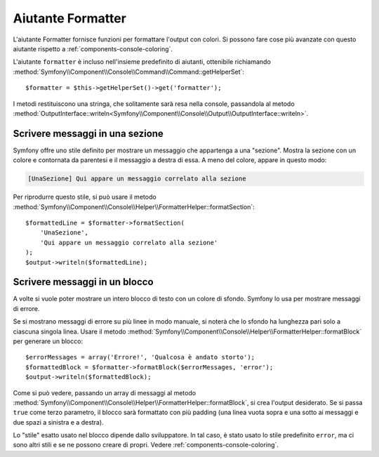 .. index::
    single: Aiutanti della console; Aiutante Formatter

Aiutante Formatter
==================

L'aiutante Formatter fornisce funzioni per formattare l'output con colori.
Si possono fare cose più avanzate con questo aiutante rispetto a
:ref:`components-console-coloring`.

L'aiutante ``formatter`` è incluso nell'insieme predefinito di aiutanti, ottenibile
richiamando :method:`Symfony\\Component\\Console\\Command\\Command::getHelperSet`::

    $formatter = $this->getHelperSet()->get('formatter');

I metodi restituiscono una stringa, che solitamente sarà resa nella console,
passandola al metodo
:method:`OutputInterface::writeln<Symfony\\Component\\Console\\Output\\OutputInterface::writeln>`.

Scrivere messaggi in una sezione
--------------------------------

Symfony offre uno stile definito per mostrare un messaggio che appartenga a una
"sezione". Mostra la sezione con un colore e contornata da parentesi e il
messaggio a destra di essa. A meno del colore, appare in questo modo:

.. code-block:: text

    [UnaSezione] Qui appare un messaggio correlato alla sezione

Per riprodurre questo stile, si può usare il metodo
:method:`Symfony\\Component\\Console\\Helper\\FormatterHelper::formatSection`::


    $formattedLine = $formatter->formatSection(
        'UnaSezione',
        'Qui appare un messaggio correlato alla sezione'
    );
    $output->writeln($formattedLine);
    
Scrivere messaggi in un blocco
------------------------------

A volte si vuole poter mostrare un intero blocco di testo con un colore di
sfondo. Symfony lo usa per mostrare messaggi di errore.

Se si mostrano messaggi di errore su più linee in modo manuale, si noterà
che lo sfondo ha lunghezza pari solo a ciascuna singola linea. Usare il metodo
:method:`Symfony\\Component\\Console\\Helper\\FormatterHelper::formatBlock`
per generare un blocco::

    $errorMessages = array('Errore!', 'Qualcosa è andato storto');
    $formattedBlock = $formatter->formatBlock($errorMessages, 'error');
    $output->writeln($formattedBlock);
    
Come si può vedere, passando un array di messaggi al metodo 
:method:`Symfony\\Component\\Console\\Helper\\FormatterHelper::formatBlock`,
si crea l'output desiderato. Se si passa ``true`` come terzo parametro, il
blocco sarà formattato con più padding (una linea vuota sopra e una sotto ai
messaggi e due spazi a sinistra e a destra).

Lo "stile" esatto usato nel blocco dipende dallo sviluppatore. In tal caso, 
è stato usato lo stile predefinito ``error``, ma ci sono altri stili e se ne possono
creare di propri. Vedere :ref:`components-console-coloring`.
